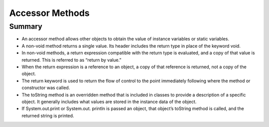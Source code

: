 .. qnum::
   :prefix: 5-4-
   :start: 1

.. |CodingEx| image:: ../../_static/codingExercise.png
    :width: 30px
    :align: middle
    :alt: coding exercise
    
    
.. |Exercise| image:: ../../_static/exercise.png
    :width: 35
    :align: middle
    :alt: exercise
    
    
.. |Groupwork| image:: ../../_static/groupwork.png
    :width: 35
    :align: middle
    :alt: groupwork
    
    
Accessor Methods
=================

Summary
-------
- An accessor method allows other objects to obtain the value of instance variables or static variables.

- A non-void method returns a single value. Its header includes the return type in place of the keyword void.

- In non-void methods, a return expression compatible with the return type is evaluated, and a copy of that value is returned. This is referred to as “return by value.”

- When the return expression is a reference to an object, a copy of that reference is returned, not a copy of the object.

- The return keyword is used to return the flow of control to the point immediately following where the method or constructor was called.

- The toString method is an overridden method that is included in classes to provide a description of a specific object. It generally includes what values are stored in the instance data of the object.

- If System.out.print or System.out. println is passed an object, that object’s toString method is called, and the returned string is printed.
